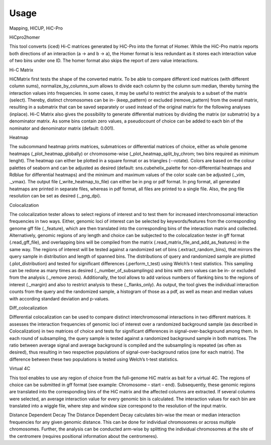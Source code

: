 =====
Usage
=====

Mapping, HICUP, HiC-Pro


HiCpro2homer

This tool converts (iced) Hi-C matrices generated by HiC-Pro into the format of Homer. While the HiC-Pro matrix reports both directions of an interaction (a -> and b -> a), the Homer format is less redundant as it stores each interaction value of two bins under one ID. The homer format also skips the report of zero value interactions.

Hi-C Matrix

HiCMatrix first tests the shape of the converted matrix. To be able to compare different iced matrices (with different column sums), normalize_by_columns_sum allows to divide each column by the column sum median, thereby turning the interaction values into frequencies. In some cases, it may be useful to restrict the analysis to a subset of the matrix (select). Thereby, distinct chromosomes can be in- (keep_pattern) or excluded (remove_pattern) from the overall matrix, resulting in a submatrix that can be saved separately or used instead of the original matrix for the following analyses (inplace).
Hi-C Matrix also gives the possibility to generate differential matrices by dividing the matrix (or submatrix) by a denominator matrix. As some bins contain zero values, a pseudocount of choice can be added to each bin of the nominator and denominator matrix (default: 0.001).

Heatmap

The subcommand heatmap prints matrices, submatrices or differential matrices of choice, either as whole genome heatmaps (_plot_heatmap_globally) or chromosome-wise (_plot_heatmap_split_by_chrom; two bins required as minimum lenght). The heatmap can either be plotted in a square format or as triangles (--rotate). Colors are based on the colour palettes of seaborn and can be adjusted as desired (default: sns.cubehelix_palette for non-differential heatmaps and Rdblue for differential heatmaps) and the minimum and maximum values of the color scale can be adjusted (._vim, ._vmax). The output file (_write_heatmap_to_file) can either be in png or pdf format. In png format, all generated heatmaps are printed in separate files, whereas in pdf format, all files are printed to a single file. Also, the png file resolution can be set as desired (._png_dpi).

Colocalization

The colocalization tester allows to select regions of interest and to test them for increased interchromosomal interaction frequencies in two ways.  Either, genomic loci of interest can be selected by keywords/features from the corresponding genome gff file (._feature), which are then translated into the corresponding bins of the interaction matrix and collected. Alternatively, genomic regions of any length and choice can be subjected to the colocalization tester in gff format (.read_gff_file), and overlapping bins will be compiled from the matrix (.read_matrix_file_and_add_as_features) in the same way. The regions of interest will be tested against a randomized set of bins (.extract_random_bins), that mirrors the query sample in distribution and length of spanned bins. The distributions of query and randomized sample are plotted (.plot_distribution) and tested for significant differences (.perform_t_test) using Welch’s t-test statistics. This sampling can be redone as many times as desired (._number_of_subsamplings) and bins with zero values can be in- or excluded from the analysis (._remove zeros). Additionally, the tool allows to add various numbers of flanking bins to the regions of interest (._margin) and also to restrict analysis to these (._flanks_only). As output, the tool gives the individual interaction counts from the query and the randomized sample, a histogram of those as a pdf, as well as mean and median values with according standard deviation and p-values.

Diff_colocalization

Differential colocalization can be used to compare distinct interchromosomal interactions in two different matrices. It assesses the interaction frequencies of genomic loci of interest over a randomized background sample (as described in Colocalization) in two matrices of choice and tests for significant differences in signal-over-background among them. In each round of subsampling, the query sample is tested against a randomized background sample in both matrices. The ratio between average signal and average background is compiled and the subsampling is repeated (as often as desired), thus resulting in two respective populations of signal-over-background ratios (one for each matrix). The difference between these two populations is tested using Welch’s t-test statistics.

Virtual 4C

This tool enables to use any region of choice from the full-genome HiC matrix as bait for a virtual 4C. The regions of choice can be submitted in gff format (see example: Chromosome – start – end). Subsequently, these genomic regions are translated into the corresponding bins of the HiC matrix and the affected columns are extracted. If several columns were selected, an average interaction value for every genomic bin is calculated. The interaction values for each bin are translated into a wiggle file, where step and window size correspond to the resolution of the input matrix. 

Distance Dependent Decay
The Distance Dependent Decay calculates bin-wise the mean or median interaction frequencies for any given genomic distance. This can be done for individual chromosomes or across multiple chromosomes. Further, the analysis can be conducted arm-wise by splitting the individual chromosomes at the site of the centromere (requires positional information about the centromeres).
